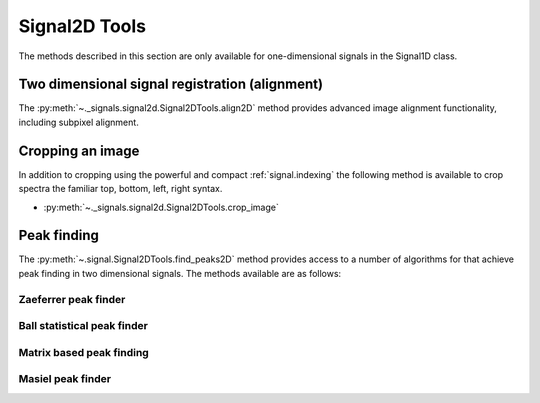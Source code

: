 
Signal2D Tools
**************

The methods described in this section are only available for one-dimensional signals in the Signal1D class.

Two dimensional signal registration (alignment)
-----------------------------------------------

.. versionadded:: 0.5

The :py:meth:`~._signals.signal2d.Signal2DTools.align2D` method provides advanced image
alignment functionality, including subpixel alignment.

.. _image.crop:

Cropping an image
-----------------

In addition to cropping using the powerful and compact :ref:`signal.indexing`
the following method is available to crop spectra the familiar top, bottom,
left, right syntax.

* :py:meth:`~._signals.signal2d.Signal2DTools.crop_image`

Peak finding
------------

.. versionadded:: 1.0.0

The :py:meth:`~.signal.Signal2DTools.find_peaks2D` method provides access to a
number of algorithms for that achieve peak finding in two dimensional signals.
The methods available are as follows:

Zaeferrer peak finder
^^^^^^^^^^^^^^^^^^^^^


Ball statistical peak finder
^^^^^^^^^^^^^^^^^^^^^^^^^^^^


Matrix based peak finding
^^^^^^^^^^^^^^^^^^^^^^^^^


Masiel peak finder
^^^^^^^^^^^^^^^^^^
